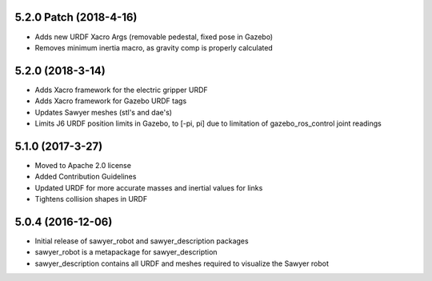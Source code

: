 5.2.0 Patch (2018-4-16)
---------------------------------
- Adds new URDF Xacro Args (removable pedestal, fixed pose in Gazebo)
- Removes minimum inertia macro, as gravity comp is properly calculated

5.2.0 (2018-3-14)
---------------------------------
- Adds Xacro framework for the electric gripper URDF
- Adds Xacro framework for Gazebo URDF tags
- Updates Sawyer meshes (stl's and dae's)
- Limits J6 URDF position limits in Gazebo, to [-pi, pi]
  due to limitation of gazebo_ros_control joint readings

5.1.0 (2017-3-27)
---------------------------------
- Moved to Apache 2.0 license
- Added Contribution Guidelines
- Updated URDF for more accurate masses and inertial values for links
- Tightens collision shapes in URDF

5.0.4 (2016-12-06)
---------------------------------
- Initial release of sawyer_robot and sawyer_description packages
- sawyer_robot is a metapackage for sawyer_description
- sawyer_description contains all URDF and meshes required to visualize the Sawyer robot                                                                         
